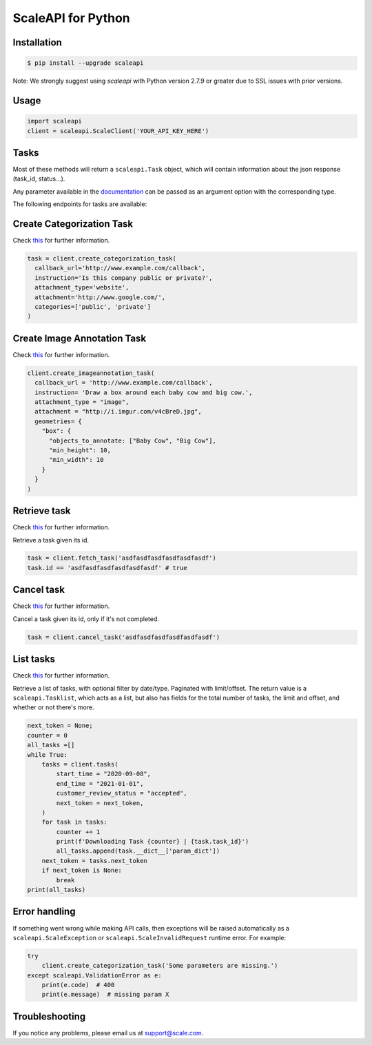 ===================
ScaleAPI for Python
===================


Installation
============
.. code-block:: bash

    $ pip install --upgrade scaleapi
    
Note: We strongly suggest using `scaleapi` with Python version 2.7.9 or greater due to SSL issues with prior versions.

Usage
=====
.. code-block:: python

    import scaleapi
    client = scaleapi.ScaleClient('YOUR_API_KEY_HERE')

Tasks
=====

Most of these methods will return a ``scaleapi.Task`` object, which will contain information
about the json response (task_id, status...).

Any parameter available in the documentation_ can be passed as an argument option with the corresponding type.

.. _documentation: https://scale.com/docs

The following endpoints for tasks are available:

Create Categorization Task
==========================

Check `this`__ for further information.

__ https://scale.com/docs/#create-categorization-task

.. code-block:: python

    task = client.create_categorization_task(
      callback_url='http://www.example.com/callback',
      instruction='Is this company public or private?',
      attachment_type='website',
      attachment='http://www.google.com/',
      categories=['public', 'private']
    )

Create Image Annotation Task
======================

Check `this`__ for further information.

__ https://docs.scale.com/reference#general-image-annotation

.. code-block:: python

    client.create_imageannotation_task(
      callback_url = 'http://www.example.com/callback',
      instruction= 'Draw a box around each baby cow and big cow.',
      attachment_type = "image",
      attachment = "http://i.imgur.com/v4cBreD.jpg",
      geometries= {
        "box": {
          "objects_to_annotate: ["Baby Cow", "Big Cow"],
          "min_height": 10,
          "min_width": 10
        }
      }
    )

Retrieve task
=============

Check `this`__ for further information.

__ https://docs.scale.com/reference#retrieve-tasks

Retrieve a task given its id.

.. code-block :: python

    task = client.fetch_task('asdfasdfasdfasdfasdfasdf')
    task.id == 'asdfasdfasdfasdfasdfasdf' # true

Cancel task
===========

Check `this`__ for further information.

__ https://docs.scale.com/reference#cancel-task

Cancel a task given its id, only if it's not completed.

.. code-block :: python

    task = client.cancel_task('asdfasdfasdfasdfasdfasdf')

List tasks
==========

Check `this`__ for further information.

__ https://docs.scale.com/reference#list-multiple-tasks

Retrieve a list of tasks, with optional filter by date/type. Paginated with limit/offset.
The return value is a ``scaleapi.Tasklist``, which acts as a list, but also has fields
for the total number of tasks, the limit and offset, and whether or not there's more.

.. code-block :: python

    next_token = None;
    counter = 0
    all_tasks =[]
    while True:
        tasks = client.tasks(
            start_time = "2020-09-08",
            end_time = "2021-01-01",
            customer_review_status = "accepted",
            next_token = next_token,
        )
        for task in tasks:
            counter += 1
            print(f'Downloading Task {counter} | {task.task_id}')
            all_tasks.append(task.__dict__['param_dict'])
        next_token = tasks.next_token
        if next_token is None:
            break
    print(all_tasks)

Error handling
==============

If something went wrong while making API calls, then exceptions will be raised automatically
as a ``scaleapi.ScaleException``  or ``scaleapi.ScaleInvalidRequest`` runtime error. For example:

.. code-block:: python

    try
        client.create_categorization_task('Some parameters are missing.')
    except scaleapi.ValidationError as e:
        print(e.code)  # 400
        print(e.message)  # missing param X

Troubleshooting
===============

If you notice any problems, please email us at support@scale.com.
